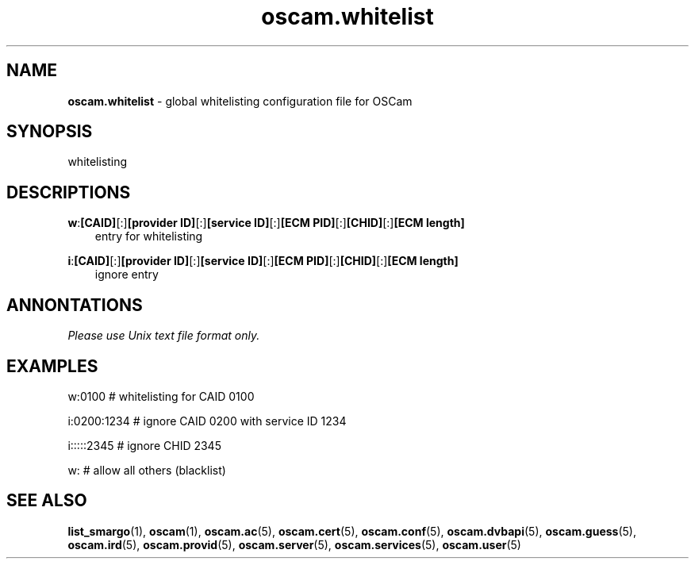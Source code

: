 .TH oscam.whitelist 5
.SH NAME
\fBoscam.whitelist\fR - global whitelisting configuration file for OSCam
.SH SYNOPSIS
whitelisting
.SH DESCRIPTIONS
.PP
\fBw\fP:\fB[CAID]\fP[:]\fB[provider ID]\fP[:]\fB[service ID]\fP[:]\fB[ECM PID]\fP[:]\fB[CHID]\fP[:]\fB[ECM length]\fP
.RS 3n
 entry for whitelisting
.RE
.PP
\fBi\fP:\fB[CAID]\fP[:]\fB[provider ID]\fP[:]\fB[service ID]\fP[:]\fB[ECM PID]\fP[:]\fB[CHID]\fP[:]\fB[ECM length]\fP
.RS 3n
 ignore entry
.RE
.SH ANNONTATIONS
\fIPlease use Unix text file format only.\fR
.SH EXAMPLES
 w:0100       # whitelisting for CAID 0100

 i:0200:1234  # ignore CAID 0200 with service ID 1234

 i:::::2345   # ignore CHID 2345

 w:           # allow all others (blacklist)

.SH "SEE ALSO"
\fBlist_smargo\fR(1), \fBoscam\fR(1), \fBoscam.ac\fR(5), \fBoscam.cert\fR(5), \fBoscam.conf\fR(5), \fBoscam.dvbapi\fR(5), \fBoscam.guess\fR(5), \fBoscam.ird\fR(5), \fBoscam.provid\fR(5), \fBoscam.server\fR(5), \fBoscam.services\fR(5), \fBoscam.user\fR(5)
